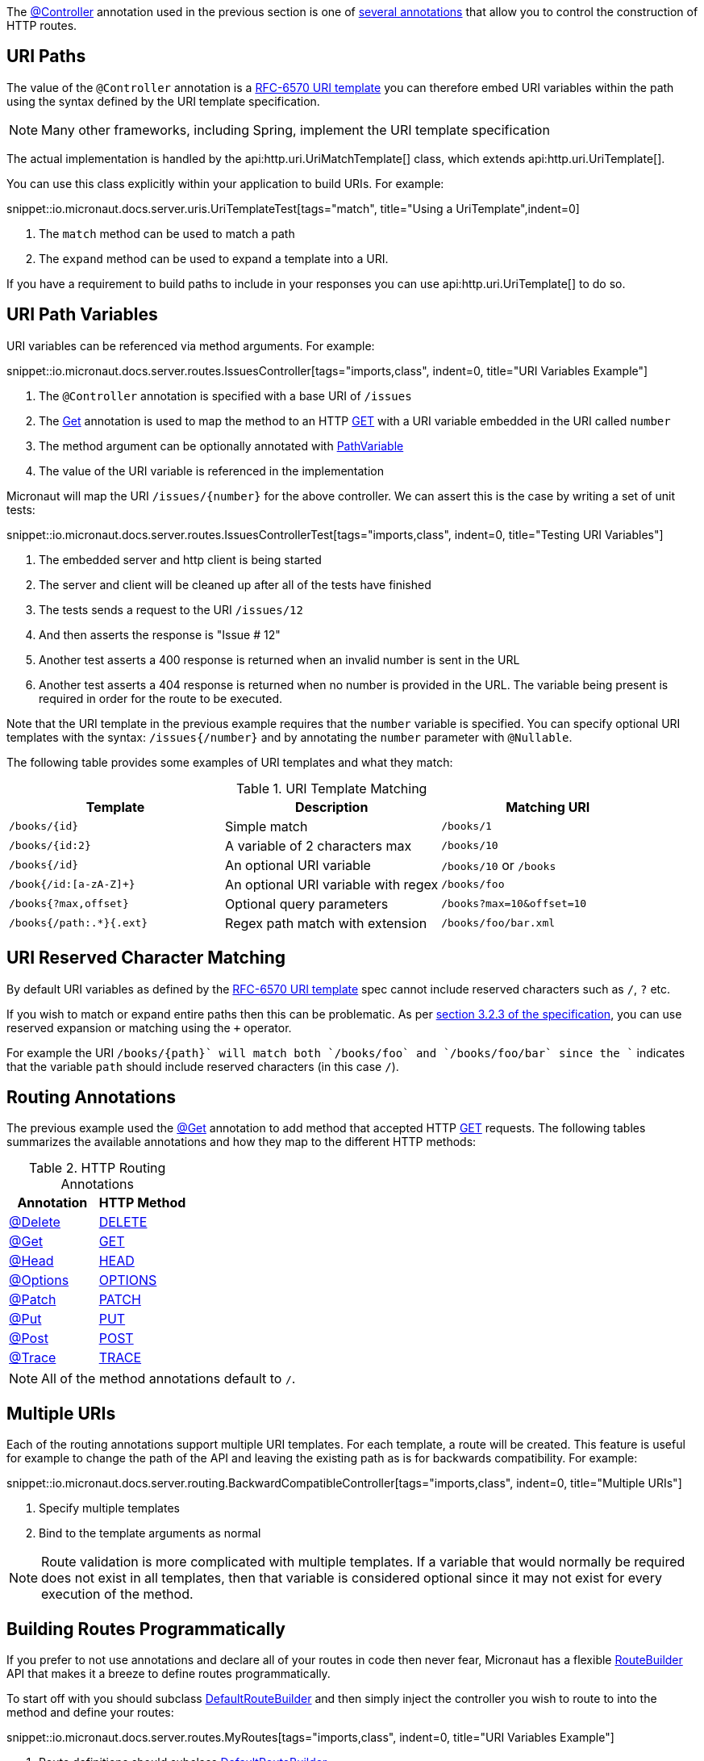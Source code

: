 The link:{api}/io/micronaut/http/annotation/Controller.html[@Controller] annotation used in the previous section is one of link:{api}/io/micronaut/http/annotation/package-summary.html[several annotations] that allow you to control the construction of HTTP routes.

== URI Paths

The value of the `@Controller` annotation is a https://tools.ietf.org/html/rfc6570[RFC-6570 URI template] you can therefore embed URI variables within the path using the syntax defined by the URI template specification.

NOTE: Many other frameworks, including Spring, implement the URI template specification

The actual implementation is handled by the api:http.uri.UriMatchTemplate[] class, which extends api:http.uri.UriTemplate[].

You can use this class explicitly within your application to build URIs. For example:

snippet::io.micronaut.docs.server.uris.UriTemplateTest[tags="match", title="Using a UriTemplate",indent=0]

<1> The `match` method can be used to match a path
<2> The `expand` method can be used to expand a template into a URI.

If you have a requirement to build paths to include in your responses you can use api:http.uri.UriTemplate[] to do so.

== URI Path Variables

URI variables can be referenced via method arguments. For example:

snippet::io.micronaut.docs.server.routes.IssuesController[tags="imports,class", indent=0, title="URI Variables Example"]

<1> The `@Controller` annotation is specified with a base URI of `/issues`
<2> The link:{api}/io/micronaut/http/annotation/Get.html[Get] annotation is used to map the method to an HTTP link:{api}/io/micronaut/http/HttpMethod.html#GET[GET] with a URI variable embedded in the URI called `number`
<3> The method argument can be optionally annotated with link:{api}/io/micronaut/http/annotation/PathVariable.html[PathVariable]
<4> The value of the URI variable is referenced in the implementation

Micronaut will map the URI `/issues/{number}` for the above controller. We can assert this is the case by writing a set of unit tests:

snippet::io.micronaut.docs.server.routes.IssuesControllerTest[tags="imports,class", indent=0, title="Testing URI Variables"]

<1> The embedded server and http client is being started
<2> The server and client will be cleaned up after all of the tests have finished
<3> The tests sends a request to the URI `/issues/12`
<4> And then asserts the response is "Issue # 12"
<5> Another test asserts a 400 response is returned when an invalid number is sent in the URL
<6> Another test asserts a 404 response is returned when no number is provided in the URL. The variable being present is required in order for the route to be executed.

Note that the URI template in the previous example requires that the `number` variable is specified. You can specify optional URI templates with the syntax: `/issues{/number}` and by annotating the `number` parameter with `@Nullable`.

The following table provides some examples of URI templates and what they match:

.URI Template Matching
|===
|Template |Description|Matching URI

|`/books/{id}`
| Simple match
| `/books/1`

|`/books/{id:2}`
| A variable of 2 characters max
| `/books/10`

|`/books{/id}`
| An optional URI variable
| `/books/10` or `/books`

| `/book{/id:[a-zA-Z]+}`
| An optional URI variable with regex
| `/books/foo`

| `/books{?max,offset}`
| Optional query parameters
| `/books?max=10&offset=10`

| `/books{/path:.*}{.ext}`
| Regex path match with extension
| `/books/foo/bar.xml`

|===

== URI Reserved Character Matching

By default URI variables as defined by the https://tools.ietf.org/html/rfc6570[RFC-6570 URI template] spec cannot include reserved characters such as `/`, `?` etc.

If you wish to match or expand entire paths then this can be problematic. As per https://tools.ietf.org/html/rfc6570#section-3.2.3[section 3.2.3 of the specification], you can use reserved expansion or matching using the `+` operator.

For example the URI `/books/{+path}` will match both `/books/foo` and `/books/foo/bar` since the `+` indicates that the variable `path` should include reserved characters (in this case `/`).

== Routing Annotations

The previous example used the link:{api}/io/micronaut/http/annotation/Get.html[@Get] annotation to add method that accepted HTTP link:{api}/io/micronaut/http/HttpMethod.html#GET[GET] requests. The following tables summarizes the available annotations and how they map to the different HTTP methods:


.HTTP Routing Annotations
|===
|Annotation |HTTP Method

|link:{api}/io/micronaut/http/annotation/Delete.html[@Delete]
|link:{api}/io/micronaut/http/HttpMethod.html#DELETE[DELETE]

|link:{api}/io/micronaut/http/annotation/Get.html[@Get]
|link:{api}/io/micronaut/http/HttpMethod.html#GET[GET]

|link:{api}/io/micronaut/http/annotation/Head.html[@Head]
|link:{api}/io/micronaut/http/HttpMethod.html#HEAD[HEAD]

|link:{api}/io/micronaut/http/annotation/Options.html[@Options]
|link:{api}/io/micronaut/http/HttpMethod.html#OPTIONS[OPTIONS]

|link:{api}/io/micronaut/http/annotation/Patch.html[@Patch]
|link:{api}/io/micronaut/http/HttpMethod.html#PATCH[PATCH]

|link:{api}/io/micronaut/http/annotation/Put.html[@Put]
|link:{api}/io/micronaut/http/HttpMethod.html#PUT[PUT]

|link:{api}/io/micronaut/http/annotation/Post.html[@Post]
|link:{api}/io/micronaut/http/HttpMethod.html#POST[POST]

|link:{api}/io/micronaut/http/annotation/Trace.html[@Trace]
|link:{api}/io/micronaut/http/HttpMethod.html#TRACE[TRACE]

|===

NOTE: All of the method annotations default to `/`.

== Multiple URIs

Each of the routing annotations support multiple URI templates. For each template, a route will be created. This feature is useful for example to change the path of the API and leaving the existing path as is for backwards compatibility. For example:

snippet::io.micronaut.docs.server.routing.BackwardCompatibleController[tags="imports,class", indent=0, title="Multiple URIs"]

<1> Specify multiple templates
<2> Bind to the template arguments as normal

NOTE: Route validation is more complicated with multiple templates. If a variable that would normally be required does not exist in all templates, then that variable is considered optional since it may not exist for every execution of the method.

== Building Routes Programmatically

If you prefer to not use annotations and declare all of your routes in code then never fear, Micronaut has a flexible link:{api}/io/micronaut/web/router/RouteBuilder.html[RouteBuilder] API that makes it a breeze to define routes programmatically.

To start off with you should subclass link:{api}/io/micronaut/web/router/DefaultRouteBuilder.html[DefaultRouteBuilder] and then simply inject the controller you wish to route to into the method and define your routes:

snippet::io.micronaut.docs.server.routes.MyRoutes[tags="imports,class", indent=0, title="URI Variables Example"]

<1> Route definitions should subclass link:{api}/io/micronaut/web/router/DefaultRouteBuilder.html[DefaultRouteBuilder]
<2> Use `@Inject` to inject a method with the controller you want to route to
<3> Use methods such as link:{api}/io/micronaut/web/router/RouteBuilder.html#GET-java.lang.String-java.lang.Class-java.lang.String-java.lang.Class...-[GET] to route to controller methods. Note that even though the issues controller is being used, the route has no knowledge of its `@Controller` annotation and thus the full path must be specified.

TIP: Unfortunately due to type erasure a Java method lambda reference cannot be used with the API. For Groovy there is a `GroovyRouteBuilder` class which can be subclassed that allows passing Groovy method references.

== Route Compile Time Validation

Micronaut supports validating route arguments at compile time with the validation library. To get started simply add the `validation` dependency to your build:

[source.multi-language-sample,gradle,title="Validation Dependencies"]
----
annotationProcessor("io.micronaut:micronaut-validation") // To support Java source files only
kapt("io.micronaut:micronaut-validation") // To support Kotlin sources files only
compile("io.micronaut:micronaut-validation") // Needed for all three supported source languages
----

[source.multi-language-sample,maven]
----
<!-- Following block only for java sources -->
<annotationProcessorPath>
    <groupId>io.micronaut</groupId>
    <artifactId>micronaut-validation</artifactId>
</annotationProcessorPath>
<!-- Following block only for kotlin sources -->
<execution>
    <id>kapt</id>
    <goals>
        <goal>kapt</goal>
    </goals>
    <configuration>
        <sourceDirs>
            <sourceDir>src/main/kotlin</sourceDir>
            <sourceDir>src/main/java</sourceDir>
        </sourceDirs>
        <annotationProcessorPaths>
            <annotationProcessorPath>
                <groupId>io.micronaut</groupId>
                <artifactId>micronaut-validation</artifactId>
            </annotationProcessorPath>
        </annotationProcessorPaths>
    </configuration>
</execution>
<!-- Required for any source types -->
<dependency>
    <groupId>io.micronaut.configuration</groupId>
    <artifactId>micronaut-spring</artifactId>
</dependency>
----

With the correct dependencies on your classpath, route arguments will automatically be checked at compile time. The compilation will fail if any of the following conditions are met:

* {blank}
 The URI template contains a variable that is optional, but the method parameter is not annotated with `@Nullable` or is an `java.util.Optional`.

An optional variable is one that will allow the route to match a URI even if the value is not present. For example `/foo{/bar}` will match requests to `/foo` and `/foo/abc`. The non optional variant would be `/foo/{bar}`. See the <<_uri_path_variables, URI Path Variables>> section for more information.

* {blank}
 The URI template contains a variable that is missing from the method arguments.

NOTE: To disable route compile time validation, set the system property `-Dmicronaut.route.validation=false`. For Java and Kotlin users using Gradle, the same effect can be achieved by removing the `validation` dependency from the `annotationProcessor`/`kapt` scope.

== Routing non-standard HTTP methods

It may be necessary to support a non-standard HTTP method for a client or server. Specifications like https://tools.ietf.org/html/rfc4918[RFC-4918 Webdav] require additional methods like REPORT or LOCK for example. To support that use case the @CustomHttpMethod annotation can be used.
 
.RoutingExample
[source,java]
----
@CustomHttpMethod(method = "LOCK", value = "/{name}")
String lock(String name)
----

The annotation can be used anywhere any of the standard method annotations can be used, including controllers and declarative http clients.
